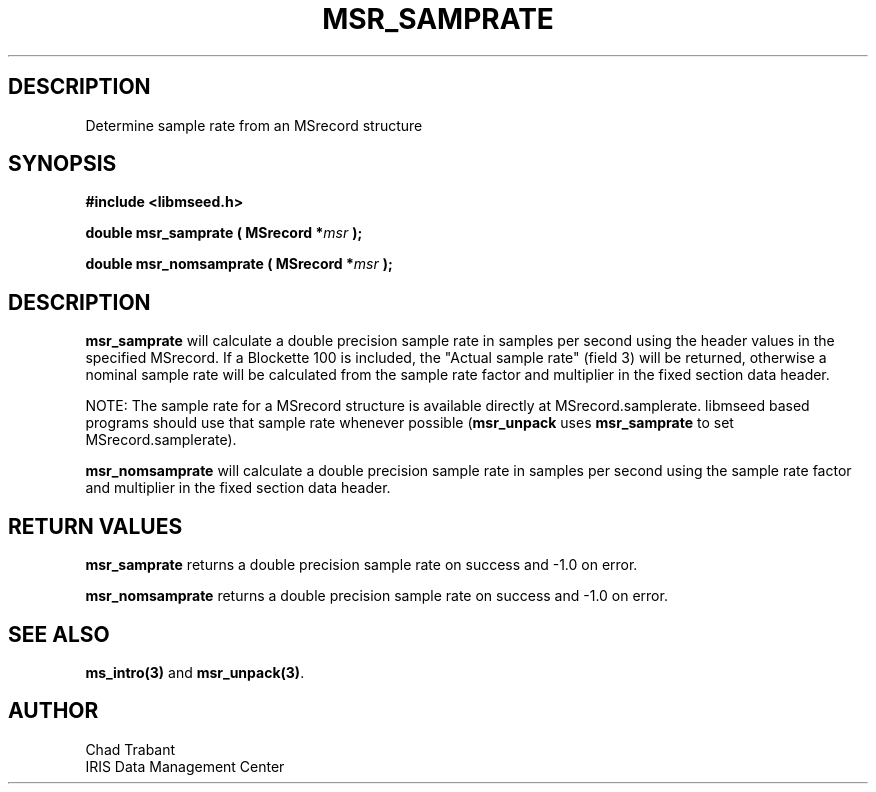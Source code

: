 .TH MSR_SAMPRATE 3 2004/10/18 "Libmseed API"
.SH DESCRIPTION
Determine sample rate from an MSrecord structure

.SH SYNOPSIS
.nf
.B #include <libmseed.h>

.BI "double  \fBmsr_samprate\fP ( MSrecord *" msr " );

.BI "double  \fBmsr_nomsamprate\fP ( MSrecord *" msr " );
.fi

.SH DESCRIPTION
\fBmsr_samprate\fP will calculate a double precision sample rate in
samples per second using the header values in the specified MSrecord.
If a Blockette 100 is included, the "Actual sample rate" (field 3)
will be returned, otherwise a nominal sample rate will be calculated
from the sample rate factor and multiplier in the fixed section data
header.

NOTE: The sample rate for a MSrecord structure is available directly
at MSrecord.samplerate.  libmseed based programs should use that
sample rate whenever possible (\fBmsr_unpack\fP uses
\fBmsr_samprate\fP to set MSrecord.samplerate).

\fBmsr_nomsamprate\fP will calculate a double precision sample rate in
samples per second using the sample rate factor and multiplier in the
fixed section data header.

.SH RETURN VALUES
\fBmsr_samprate\fP returns a double precision sample rate on success
and -1.0 on error.

\fBmsr_nomsamprate\fP returns a double precision sample rate on
success and -1.0 on error.

.SH SEE ALSO
\fBms_intro(3)\fP and \fBmsr_unpack(3)\fP.

.SH AUTHOR
.nf
Chad Trabant
IRIS Data Management Center
.fi
